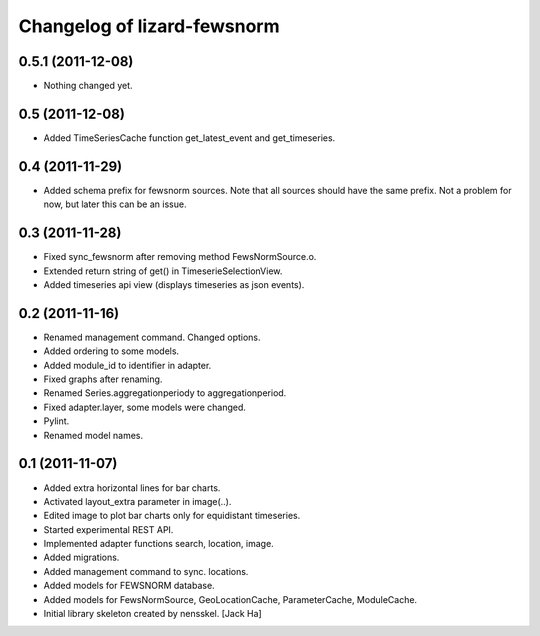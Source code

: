 Changelog of lizard-fewsnorm
===================================================


0.5.1 (2011-12-08)
------------------

- Nothing changed yet.


0.5 (2011-12-08)
----------------

- Added TimeSeriesCache function get_latest_event and get_timeseries.


0.4 (2011-11-29)
----------------

- Added schema prefix for fewsnorm sources. Note that all sources
  should have the same prefix. Not a problem for now, but later this
  can be an issue.


0.3 (2011-11-28)
----------------

- Fixed sync_fewsnorm after removing method FewsNormSource.o.

- Extended return string of get() in TimeserieSelectionView.

- Added timeseries api view (displays timeseries as json events).


0.2 (2011-11-16)
----------------

- Renamed management command. Changed options.

- Added ordering to some models.

- Added module_id to identifier in adapter.

- Fixed graphs after renaming.

- Renamed Series.aggregationperiody to aggregationperiod.

- Fixed adapter.layer, some models were changed.

- Pylint.

- Renamed model names.


0.1 (2011-11-07)
----------------

- Added extra horizontal lines for bar charts.

- Activated layout_extra parameter in image(..).

- Edited image to plot bar charts only for equidistant timeseries.

- Started experimental REST API.

- Implemented adapter functions search, location, image.

- Added migrations.

- Added management command to sync. locations.

- Added models for FEWSNORM database.

- Added models for FewsNormSource, GeoLocationCache, ParameterCache,
  ModuleCache.

- Initial library skeleton created by nensskel.  [Jack Ha]
